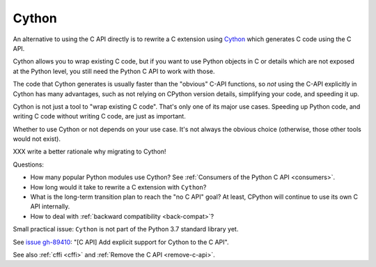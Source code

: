 .. _cython:

++++++
Cython
++++++

An alternative to using the C API directly is to rewrite a C extension using
`Cython <http://cython.org/>`__ which generates C code using the C API.

Cython allows you to wrap existing C code, but if you want to use Python
objects in C or details which are not exposed at the Python level, you still
need the Python C API to work with those.

The code that Cython generates is usually faster than the "obvious" C-API
functions, so *not* using the C-API explicitly in Cython has many advantages,
such as not relying on CPython version details, simplifying your code, and
speeding it up.

Cython is not just a tool to "wrap existing C code". That's only one of
its major use cases. Speeding up Python code, and writing C code without
writing C code, are just as important.

Whether to use Cython or not depends on your use case. It's not
always the obvious choice (otherwise, those other tools would not
exist).

XXX write a better rationale why migrating to Cython!

Questions:

* How many popular Python modules use Cython? See :ref:`Consumers of the
  Python C API <consumers>`.
* How long would it take to rewrite a C extension with ``Cython``?
* What is the long-term transition plan to reach the "no C API" goal? At least,
  CPython will continue to use its own C API internally.
* How to deal with :ref:`backward compatibility <back-compat>`?

Small practical issue: ``Cython`` is not part of the Python 3.7 standard
library yet.

See `issue gh-89410 <https://github.com/python/cpython/issues/89410>`_:
"[C API] Add explicit support for Cython to the C API".

See also :ref:`cffi <cffi>` and :ref:`Remove the C API <remove-c-api>`.
